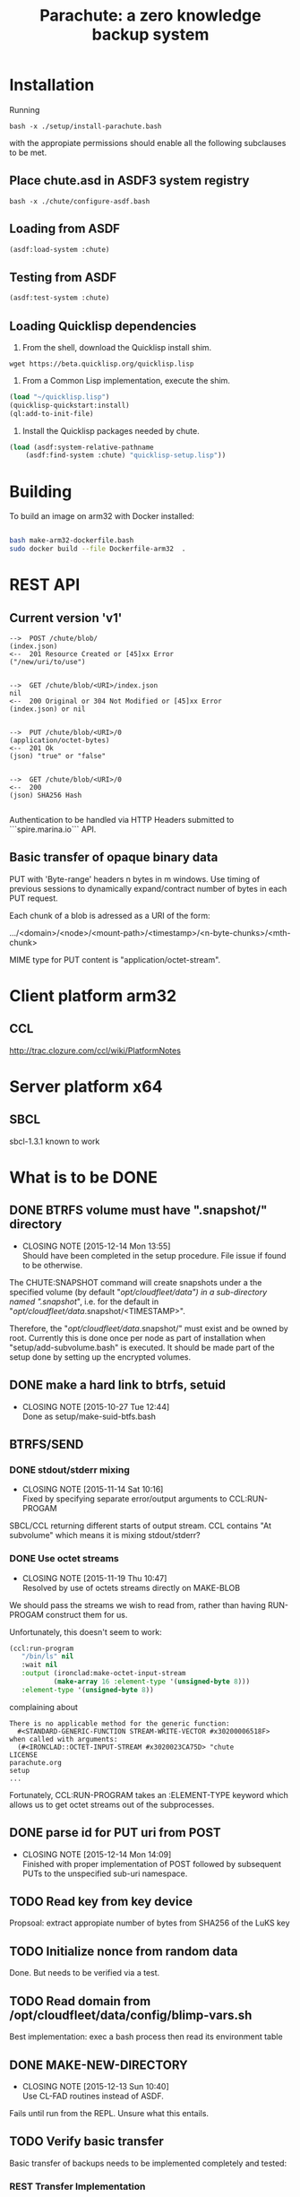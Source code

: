 #+TITLE: Parachute: a zero knowledge backup system
* Installation

  Running 
#+NAME:  Basic installation of parachute in one command
#+BEGIN_SRC shell
bash -x ./setup/install-parachute.bash
#+END_SRC
  with the appropiate permissions should enable all the following
  subclauses to be met.
** Place chute.asd in ASDF3 system registry
#+NAME: Configuration of ASDF3 system registry to find blimp-parachute
#+BEGIN_SRC shell
bash -x ./chute/configure-asdf.bash
#+END_SRC    

** Loading from ASDF
#+BEGIN_SRC lisp
(asdf:load-system :chute)
#+END_SRC    
   
** Testing from ASDF
#+BEGIN_SRC lisp
(asdf:test-system :chute)
#+END_SRC    

** Loading Quicklisp dependencies
1.  From the shell, download the Quicklisp install shim.
#+BEGIN_SRC shell
wget https://beta.quicklisp.org/quicklisp.lisp
#+END_SRC  

2.  From a Common Lisp implementation, execute the shim.
#+BEGIN_SRC lisp
(load "~/quicklisp.lisp")
(quicklisp-quickstart:install)
(ql:add-to-init-file)
#+END_SRC

3.  Install the Quicklisp packages needed by chute.
#+BEGIN_SRC lisp
(load (asdf:system-relative-pathname 
    (asdf:find-system :chute) "quicklisp-setup.lisp"))
#+END_SRC    

* Building
To build an image on arm32 with Docker installed:
#+BEGIN_SRC sh

    bash make-arm32-dockerfile.bash 
    sudo docker build --file Dockerfile-arm32  . 

#+END_SRC
* REST API
** Current version 'v1'
#+NAME: Fundamental Chute REST API
#+BEGIN_EXAMPLE
    -->  POST /chute/blob/
    (index.json)                
    <--  201 Resource Created or [45]xx Error
    ("/new/uri/to/use")


    -->  GET /chute/blob/<URI>/index.json              
    nil
    <--  200 Original or 304 Not Modified or [45]xx Error
    (index.json) or nil


    -->  PUT /chute/blob/<URI>/0    
    (application/octet-bytes)
    <--  201 Ok
    (json) "true" or "false" 


    -->  GET /chute/blob/<URI>/0
    <--  200 
    (json) SHA256 Hash

#+END_EXAMPLE

Authentication to be handled via HTTP Headers submitted to
```spire.marina.io``` API.

** Basic transfer of opaque binary data

PUT with 'Byte-range' headers n bytes in m windows.  Use timing of
previous sessions to dynamically expand/contract number of bytes in
each PUT request.

Each chunk of a blob is adressed as a URI of the form:


    .../<domain>/<node>/<mount-path>/<timestamp>/<n-byte-chunks>/<mth-chunk>


MIME type for PUT content is "application/octet-stream".

* Client platform arm32
** CCL 
http://trac.clozure.com/ccl/wiki/PlatformNotes
* Server platform x64
** SBCL
sbcl-1.3.1 known to work
* What is to be DONE
** DONE BTRFS volume must have ".snapshot/" directory
   CLOSED: [2015-12-14 Mon 13:55]
   - CLOSING NOTE [2015-12-14 Mon 13:55] \\
     Should have been completed in the setup procedure.  File issue if
     found to be otherwise.
The CHUTE:SNAPSHOT command will create snapshots under a the specified
volume (by default "/opt/cloudfleet/data") in a sub-directory named
".snapshot/", i.e. for the default in
"/opt/cloudfleet/data/.snapshot/<TIMESTAMP>".

Therefore, the "/opt/cloudfleet/data/.snapshot/" must exist and be
owned by root.  Currently this is done once per node as part of
installation when "setup/add-subvolume.bash" is executed.  It should
be made part of the setup done by setting up the encrypted volumes.

** DONE make a hard link to btrfs, setuid
   CLOSED: [2015-10-27 Tue 12:44]
   - CLOSING NOTE [2015-10-27 Tue 12:44] \\
     Done as setup/make-suid-btfs.bash

**  BTRFS/SEND
*** DONE stdout/stderr mixing
    CLOSED: [2015-11-14 Sat 10:16]
    - CLOSING NOTE [2015-11-14 Sat 10:16] \\
      Fixed by specifying separate error/output arguments to CCL:RUN-PROGAM
SBCL/CCL returning different starts of output stream.  CCL contains
"At subvolume" which means it is mixing stdout/stderr?

*** DONE Use octet streams
    CLOSED: [2015-11-19 Thu 10:47]
    - CLOSING NOTE [2015-11-19 Thu 10:47] \\
      Resolved by use of octets streams directly on MAKE-BLOB
We should pass the streams we wish to read from, rather than having
RUN-PROGAM construct them for us.

Unfortunately, this doesn't seem to work:
#+BEGIN_SRC lisp
  (ccl:run-program
     "/bin/ls" nil
     :wait nil
     :output (ironclad:make-octet-input-stream
             (make-array 16 :element-type '(unsigned-byte 8)))
     :element-type '(unsigned-byte 8))
#+END_SRC

complaining about

#+BEGIN_EXAMPLE
There is no applicable method for the generic function:
  #<STANDARD-GENERIC-FUNCTION STREAM-WRITE-VECTOR #x30200006518F>
when called with arguments:
  (#<IRONCLAD::OCTET-INPUT-STREAM #x3020023CA75D> "chute
LICENSE
parachute.org
setup
...
#+END_EXAMPLE

Fortunately, CCL:RUN-PROGRAM takes an :ELEMENT-TYPE keyword which
allows us to get octet streams out of the subprocesses.

** DONE parse id for PUT uri from POST
   CLOSED: [2015-12-14 Mon 14:09]
   - CLOSING NOTE [2015-12-14 Mon 14:09] \\
     Finished with proper implementation of POST followed by subsequent
     PUTs to the unspecified sub-uri namespace.
** TODO Read key from key device
Propsoal:  extract appropiate number of bytes from SHA256 of the LuKS key
** TODO Initialize nonce from random data
Done.  But needs to be verified via a test.
** TODO Read domain from /opt/cloudfleet/data/config/blimp-vars.sh

Best implementation:  exec a bash process then read its environment table
** DONE MAKE-NEW-DIRECTORY 
   CLOSED: [2015-12-13 Sun 10:40]
   - CLOSING NOTE [2015-12-13 Sun 10:40] \\
     Use CL-FAD routines instead of ASDF.
Fails until run from the REPL.  Unsure what this entails.
** TODO Verify basic transfer
Basic transfer of backups needs to be implemented completely and
tested:

*** REST Transfer Implementation
Initial mplementation completed.  Mocks in place for many other
systems.

*** Tests of transfer integrity


**** CHUTE.TEST::TRANSFER.BLOB.1  
Transform a given file into a blob

**** CHUTE.TEST::TRANSFER.BLOB.2  

Use results of BTRFS/SEND into a blob 

** TODO Future interface for subaddressing components of a blob
For resumable transfers

#+NAME: REST for resumable transfers
#+BEGIN_SRC

                PUT /<URI>/0/<chunk-bytes>/<nth-chunk>
                ->>   201 on success or [345]00 
                  (json) "true" or "false"

                GET /<URI>/0/<chunk-bytes>/<nth-chunk>/hash/sha256  
                ->>   20x [345]xx (does 314 make sense?)
                  (json) SHA256 Hash
#+END_SRC

** (at first without byte ranges).
Implementation use HTTP 'Byte-range' header to files attached/detatched via mmap().

** TODO Tests for use cases
** TODO Metadata transcriptions
*** URI Scheme for previous link
** TODO Generalize filesytem snapshoting abstraction 
Implement ZFS.
* Notes
** Osicat failing to grovel
<https://github.com/osicat/osicat/pull/11/files>
* Colophon
#+BEGIN_EXAMPLE
<mark@evenson.eu>
Created: 01-OCT-2015
Revised: <2017-11-28 Tue 09:59>
#+END_EXAMPLE


